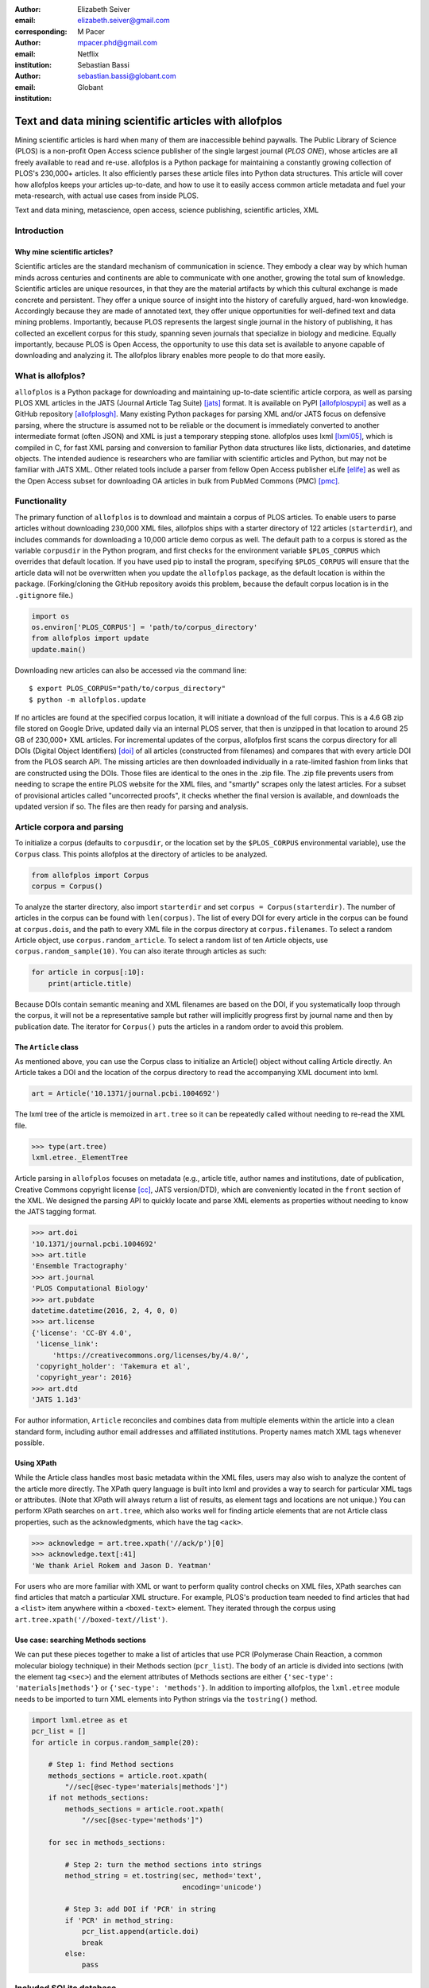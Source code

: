 :author: Elizabeth Seiver
:email: elizabeth.seiver@gmail.com
:corresponding:

:author: M Pacer
:email: mpacer.phd@gmail.com
:institution: Netflix

:author: Sebastian Bassi
:email: sebastian.bassi@globant.com
:institution: Globant

-------------------------------------------------------
Text and data mining scientific articles with allofplos
-------------------------------------------------------

.. class:: abstract

   Mining scientific articles is hard when many of them are inaccessible
   behind paywalls. The Public Library of Science (PLOS) is a non-profit
   Open Access science publisher of the single largest journal (*PLOS
   ONE*), whose articles are all freely available to read and re-use.
   allofplos is a Python package for maintaining a constantly growing
   collection of PLOS's 230,000+ articles. It also efficiently
   parses these article files into Python data structures. This article will
   cover how allofplos keeps your articles up-to-date, and how to use it to
   easily access common article metadata and fuel your meta-research, with
   actual use cases from inside PLOS.

.. class:: keywords

   Text and data mining, metascience, open access, science publishing, scientific articles, XML

Introduction
------------

Why mine scientific articles?
~~~~~~~~~~~~~~~~~~~~~~~~~~~~~

Scientific articles are the standard mechanism of communication in science.
They embody a clear way by which human minds across centuries and continents
are able to communicate with one another, growing the total sum of knowledge.
Scientific articles are unique resources, in that they are the material
artifacts by which this cultural exchange is made concrete and persistent.
They offer a unique source of insight into the history of carefully argued,
hard-won knowledge. Accordingly because they are made of annotated text, they
offer unique opportunities for well-defined text and data mining problems.
Importantly, because PLOS represents the largest single journal in the history
of publishing, it has collected an excellent corpus for this study, spanning
seven journals that specialize in biology and medicine. Equally importantly,
because PLOS is Open Access, the opportunity to use this data set is available
to anyone capable of downloading and analyzing it. The allofplos library
enables more people to do that more easily.

What is allofplos?
------------------

``allofplos`` is a Python package for downloading and maintaining up-to-date
scientific article corpora, as well as parsing PLOS XML articles in the JATS
(Journal Article Tag Suite) [jats]_ format. It is available on PyPI [allofplospypi]_
as well as a GitHub repository [allofplosgh]_. Many existing
Python packages for parsing XML and/or JATS focus on defensive parsing, where
the structure is assumed not to be reliable or the document is immediately
converted to another intermediate format (often JSON) and XML is just a
temporary stepping stone. allofplos uses lxml [lxml05]_, which is compiled in C, for
fast XML parsing and conversion to familiar Python data structures like lists,
dictionaries, and datetime objects. The intended audience is researchers who are
familiar with scientific articles and Python, but may not be familiar with JATS
XML. Other related tools include a parser from fellow Open Access publisher eLife [elife]_
as well as the Open Access subset for downloading OA articles in bulk from PubMed Commons
(PMC) [pmc]_.

Functionality
-------------

The primary function of ``allofplos`` is to download and maintain a corpus of PLOS
articles. To enable users to parse articles without downloading 230,000 XML
files, allofplos ships with a starter directory of 122 articles (``starterdir``), and
includes commands for downloading a 10,000 article demo corpus as well. The
default path to a corpus is stored as the variable ``corpusdir`` in the Python
program, and first checks for the environment variable ``$PLOS_CORPUS`` which
overrides that default location. If you have used pip to install the program,
specifying ``$PLOS_CORPUS`` will ensure that the article data will not be overwritten
when you update the ``allofplos`` package, as the default location is within the
package. (Forking/cloning the GitHub repository avoids this problem, because the
default corpus location is in the ``.gitignore`` file.)


.. code-block:: python

    import os
    os.environ['PLOS_CORPUS'] = 'path/to/corpus_directory'
    from allofplos import update
    update.main()

Downloading new articles can also be accessed via the command line::

    $ export PLOS_CORPUS="path/to/corpus_directory"
    $ python -m allofplos.update

If no articles are found at the specified corpus location, it will initiate a
download of the full corpus. This is a 4.6 GB zip file stored on Google Drive,
updated daily via an internal PLOS server, that then is unzipped in that
location to around 25 GB of 230,000+ XML articles. For incremental updates of
the corpus, allofplos first scans the corpus directory for all DOIs (Digital
Object Identifiers) [doi]_ of all articles (constructed from filenames) and
compares that with every article DOI from the PLOS search API. The missing
articles are then downloaded individually in a rate-limited fashion from links
that are constructed using the DOIs. Those files are identical to the ones in
the .zip file. The .zip file prevents users from needing to scrape the entire
PLOS website for the XML files, and "smartly" scrapes only the latest articles.
For a subset of provisional articles called "uncorrected proofs", it checks
whether the final version is available, and downloads the updated version if so.
The files are then ready for parsing and analysis.


Article corpora and parsing
---------------------------

To initialize a corpus (defaults to ``corpusdir``, or the location set by the
``$PLOS_CORPUS`` environmental variable), use the ``Corpus`` class. This points
allofplos at the directory of articles to be analyzed.


.. code-block:: python

   from allofplos import Corpus
   corpus = Corpus()

To analyze the starter directory, also import ``starterdir`` and set ``corpus =
Corpus(starterdir)``. The number of articles in the corpus can be found with
``len(corpus)``. The list of every DOI for every article in the corpus can be
found at ``corpus.dois``, and the path to every XML file in the corpus directory
at ``corpus.filenames``. To select a random Article object, use
``corpus.random_article``. To select a random list of ten Article objects, use
``corpus.random_sample(10)``. You can also iterate through articles as such:


.. code-block:: python

    for article in corpus[:10]:
        print(article.title)

Because DOIs contain semantic meaning and XML filenames are based on the DOI, if
you systematically loop through the corpus, it will not be a representative sample
but rather will implicitly progress first by journal name and then by publication
date. The iterator for ``Corpus()`` puts the articles in a random order to avoid
this problem.

The ``Article`` class
~~~~~~~~~~~~~~~~~~~~~

As mentioned above, you can use the Corpus class to initialize an Article()
object without calling Article directly. An Article takes a DOI and the location of
the corpus directory to read the accompanying XML document into lxml.

.. code-block:: python

   art = Article('10.1371/journal.pcbi.1004692')

The lxml tree of the article is memoized in ``art.tree`` so it can be repeatedly
called without needing to re-read the XML file.

.. code-block:: python

    >>> type(art.tree)
    lxml.etree._ElementTree

Article parsing in ``allofplos`` focuses on metadata (e.g., article title, author
names and institutions, date of publication, Creative Commons copyright
license [cc]_, JATS version/DTD), which are conveniently located in the ``front``
section of the XML. We designed the parsing API to quickly locate and parse XML
elements as properties without needing to know the JATS tagging format.

.. code-block:: python

    >>> art.doi
    '10.1371/journal.pcbi.1004692'
    >>> art.title
    'Ensemble Tractography'
    >>> art.journal
    'PLOS Computational Biology'
    >>> art.pubdate
    datetime.datetime(2016, 2, 4, 0, 0)
    >>> art.license
    {'license': 'CC-BY 4.0',
     'license_link':
         'https://creativecommons.org/licenses/by/4.0/',
     'copyright_holder': 'Takemura et al',
     'copyright_year': 2016}
    >>> art.dtd
    'JATS 1.1d3'

For author information, ``Article`` reconciles and combines data from multiple
elements within the article into a clean standard form, including author email
addresses and affiliated institutions. Property names match XML tags whenever possible.

Using XPath
~~~~~~~~~~~

While the Article class handles most basic metadata within the XML files, users
may also wish to analyze the content of the article more directly. The XPath query
language is built into lxml and provides a way to search for particular XML tags or
attributes.  (Note that XPath will always return a list of results, as element
tags and locations are not unique.) You can perform XPath searches on ``art.tree``,
which also works well for finding article elements that are not Article class
properties, such as the acknowledgments, which have the tag ``<ack>``.

.. code-block:: python

    >>> acknowledge = art.tree.xpath('//ack/p')[0]
    >>> acknowledge.text[:41]
    'We thank Ariel Rokem and Jason D. Yeatman'

For users who are more familiar with XML or want to perform quality control checks on
XML files, XPath searches can find articles that match a particular XML structure. For
example, PLOS's production team needed to find articles that had a ``<list>``
item anywhere within a ``<boxed-text>`` element. They iterated through the corpus using
``art.tree.xpath('//boxed-text//list')``.

Use case: searching Methods sections
~~~~~~~~~~~~~~~~~~~~~~~~~~~~~~~~~~~~

We can put these pieces together to make a list of articles that use PCR (Polymerase
Chain Reaction, a common molecular biology technique) in their Methods section
(``pcr_list``). The body of an article is divided into sections
(with the element tag ``<sec>``) and the element attributes of Methods sections are
either ``{'sec-type': 'materials|methods'}`` or ``{'sec-type': 'methods'}``. In addition
to importing allofplos, the ``lxml.etree`` module needs to be imported to turn XML
elements into Python strings via the ``tostring()`` method.

.. code-block:: python

    import lxml.etree as et
    pcr_list = []
    for article in corpus.random_sample(20):

        # Step 1: find Method sections
        methods_sections = article.root.xpath(
            "//sec[@sec-type='materials|methods']")
        if not methods_sections:
            methods_sections = article.root.xpath(
                "//sec[@sec-type='methods']")

        for sec in methods_sections:

            # Step 2: turn the method sections into strings
            method_string = et.tostring(sec, method='text',
                                        encoding='unicode')

            # Step 3: add DOI if 'PCR' in string
            if 'PCR' in method_string:
                pcr_list.append(article.doi)
                break
            else:
                pass

Included SQLite database
------------------------

The *allofplos* code includes a SQLite database with all articles in starter
directory. In this release there are 122 records that represents a wide range
of papers. In order to use the database, the user needs a SQLite client. The
official client is command line based and can be downloaded from
https://www.sqlite.org/download.html. The database can also be displayed on
graphical viewers such as `DB Browser for SQLite <https://sqlitebrowser.org/>`_
and `SQLiteStudio <https://sqlitestudio.pl/index.rvt>`_. There are also some
options to query the database online, without installing any software, like
https://sqliteonline.com/ and http://inloop.github.io/sqlite-viewer/.

The main table of the database is *plosarticle*. It has the DOI, title, abstract, publication date and other fields that link to other child tables, like
*articletype* and *journal_id*. The corresponding author information is stored in
the *correspondingauthor* table and is linked to the *plosarticle* table using the
relation table called *coauthorplosarticle*.

For example, to get all papers whose corresponding authors are from France:

.. code-block:: mysql

    SELECT DOI FROM plosarticle
    JOIN coauthorplosarticle ON
    coauthorplosarticle.article_id = plosarticle.id
    JOIN correspondingauthor ON
    (correspondingauthor.id =
    coauthorplosarticle.corr_author_id)
    JOIN country ON
    country.id = correspondingauthor.country_id
    WHERE country.country = 'France';

This will return the DOIs from three papers from the starter database::

    10.1371/journal.pcbi.1004152
    10.1371/journal.ppat.1000105
    10.1371/journal.pgen.1002912
    10.1371/journal.pcbi.1004082

The researcher can avoid using SQL queries by using the included
Object-relational mapping (ORM) models. The ORM library used is *peewee*. A file
with sample queries is stored in the repository with the name of
allofplos/dbtoorm.py. Part of this file defines all Python classes that corresponds
to the SQLite Database. These class definitions are from the beginning of the file
until the comment marked as ``# End of ORM classes creation.``

After this comment, there is an example of how to build a query. The following
query is the *peewee* compatible syntax that constructs the same SQL query as
outlined before:

.. code-block:: python

    query = (Plosarticle
         .select()
         .join(Coauthorplosarticle)
         .join(Correspondingauthor)
         .join(Country)
         .join(Journal,
               on=(Plosarticle.journal == Journal.id))
         .where(Country.country == 'France')
         )

This will return a *query* object. This object can be walked over with a for
loop as any Python iterable:

.. code-block:: python

    for papers in query:
      print(papers.doi)


SQLite database constructor
~~~~~~~~~~~~~~~~~~~~~~~~~~~

There is a script at allofplos/makedb.py that can be used to generate the
SQLite Database from a directory full of XML articles. This script was used to
generate the included **starter.db**. If the user wants to make another version,
from another subset (or from the whole corpus), this script will be useful.

To generate a SQLite DB with all the files currently in the *Corpus* directory,
and save the DB as *mydb.db*::

    $ python makedb.py --db mydb.db

There is an option to generate a DB with only a random subset of articles. For a
DB with 500 articles randomly selected, use::

    $ python makedb.py --random 500 --db mydb.db


Future directions
-----------------

We also have plans for future updates to allofplos. First, we plan to make the article
parsing publisher-neutral, allowing for reading JATS content from other publishers
in addition to PLOS. Second, we want to improve incremental corpus updates so that all
changes can be downloaded and updated via a standardized mechanism such as a hash
table. This includes 'silent republications', where articles are updated online without
an official correction notice (the substance of the article is unchanged, but
the XML has been updated). While the local allofplos server has methods for
catching these changes and updating the zip file appropriately, there is not currently
a way to make sure a user's local corpus copy reflects all of those changes. Third, we
want to expand the possibilities of multiple corpora and allow for article versioning,
such as for comparing older and newer versions of articles instead of just replacing
them entirely. And finally, we want to expand and integrate the functionality of the
sqlite database so that selecting a subset of articles based on metadata criteria such
as journal, publication date, or author is faster and easier than looping through each
XML file individually.

Conclusions
-----------

As more scientific articles are published, it will become more important that
these articles can be analyzed in aggregate. Tools like ``allofplos`` make such
an effort much easier. With an intuitive and straightforward ``Corpus()`` and
``Article()`` APIs, ``allofplos`` avoids much of the complexity of parsing xml
for new users, while still enabling XML experts the flexibility and power needed
to accomplish their aims. By building in the ability to automatically update and
maintain the corpus, people can trust that they have the most state-of-the-art
data without needing to manually check the >230,000 articles (a task few would
undertake). By connecting this information to database technologies,
``allofplos`` enables quickly accessing data when that efficient access is
needed. By making strides in all of these  directions ``allofplos`` demonstrates
itself to be a valuable tool in the scientific python toolkit.


References
----------
.. [lxml05] Behnel, S., Faassen, M. et al. (2005),
            lxml: XML and HTML with Python, http://lxml.de.
.. [cc] Creative Commons Licenses. https://creativecommons.org/licenses/
.. [allofplosgh] allofplos GitHub repository. https://github.com/PLOS/allofplos
.. [allofplospypi] allofplos PyPI repository. https://pypi.org/project/allofplos/
.. [jats] JATS NIH/NISO standard.
          https://jats.nlm.nih.gov/publishing/tag-library/1.1d3/chapter/how-to-read.html
.. [elife] elife-tools GitHub repository. https://github.com/elifesciences/elife-tools
.. [doi] Digital Object Identifiers.
         https://www.doi.org/doi_handbook/1_Introduction.html
.. [pmc] PMC Open Access Subset. https://www.ncbi.nlm.nih.gov/pmc/tools/openftlist/

